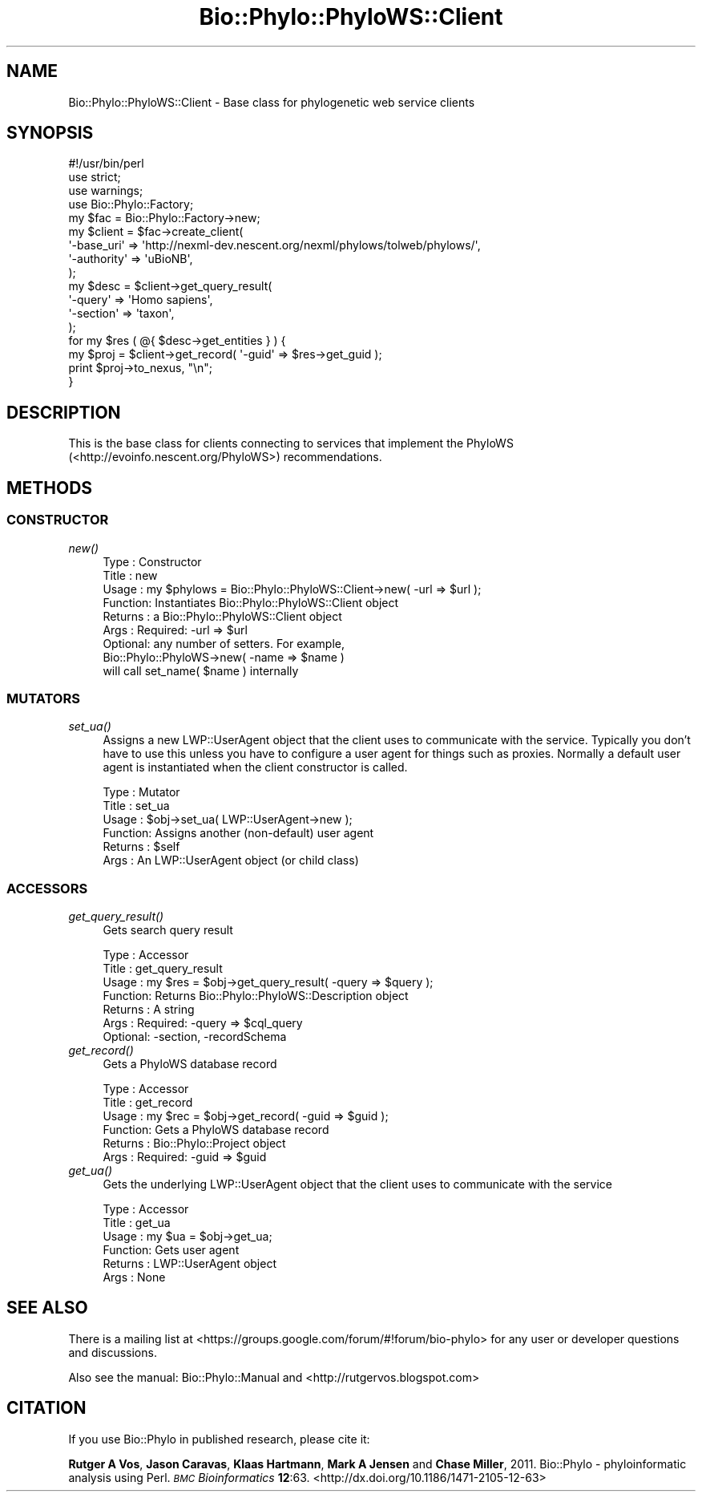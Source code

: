 .\" Automatically generated by Pod::Man 4.09 (Pod::Simple 3.35)
.\"
.\" Standard preamble:
.\" ========================================================================
.de Sp \" Vertical space (when we can't use .PP)
.if t .sp .5v
.if n .sp
..
.de Vb \" Begin verbatim text
.ft CW
.nf
.ne \\$1
..
.de Ve \" End verbatim text
.ft R
.fi
..
.\" Set up some character translations and predefined strings.  \*(-- will
.\" give an unbreakable dash, \*(PI will give pi, \*(L" will give a left
.\" double quote, and \*(R" will give a right double quote.  \*(C+ will
.\" give a nicer C++.  Capital omega is used to do unbreakable dashes and
.\" therefore won't be available.  \*(C` and \*(C' expand to `' in nroff,
.\" nothing in troff, for use with C<>.
.tr \(*W-
.ds C+ C\v'-.1v'\h'-1p'\s-2+\h'-1p'+\s0\v'.1v'\h'-1p'
.ie n \{\
.    ds -- \(*W-
.    ds PI pi
.    if (\n(.H=4u)&(1m=24u) .ds -- \(*W\h'-12u'\(*W\h'-12u'-\" diablo 10 pitch
.    if (\n(.H=4u)&(1m=20u) .ds -- \(*W\h'-12u'\(*W\h'-8u'-\"  diablo 12 pitch
.    ds L" ""
.    ds R" ""
.    ds C` ""
.    ds C' ""
'br\}
.el\{\
.    ds -- \|\(em\|
.    ds PI \(*p
.    ds L" ``
.    ds R" ''
.    ds C`
.    ds C'
'br\}
.\"
.\" Escape single quotes in literal strings from groff's Unicode transform.
.ie \n(.g .ds Aq \(aq
.el       .ds Aq '
.\"
.\" If the F register is >0, we'll generate index entries on stderr for
.\" titles (.TH), headers (.SH), subsections (.SS), items (.Ip), and index
.\" entries marked with X<> in POD.  Of course, you'll have to process the
.\" output yourself in some meaningful fashion.
.\"
.\" Avoid warning from groff about undefined register 'F'.
.de IX
..
.if !\nF .nr F 0
.if \nF>0 \{\
.    de IX
.    tm Index:\\$1\t\\n%\t"\\$2"
..
.    if !\nF==2 \{\
.        nr % 0
.        nr F 2
.    \}
.\}
.\" ========================================================================
.\"
.IX Title "Bio::Phylo::PhyloWS::Client 3"
.TH Bio::Phylo::PhyloWS::Client 3 "2014-02-08" "perl v5.26.2" "User Contributed Perl Documentation"
.\" For nroff, turn off justification.  Always turn off hyphenation; it makes
.\" way too many mistakes in technical documents.
.if n .ad l
.nh
.SH "NAME"
Bio::Phylo::PhyloWS::Client \- Base class for phylogenetic web service clients
.SH "SYNOPSIS"
.IX Header "SYNOPSIS"
.Vb 4
\& #!/usr/bin/perl
\& use strict;
\& use warnings;
\& use Bio::Phylo::Factory;
\& 
\& my $fac = Bio::Phylo::Factory\->new;
\& my $client = $fac\->create_client( 
\&        \*(Aq\-base_uri\*(Aq  => \*(Aqhttp://nexml\-dev.nescent.org/nexml/phylows/tolweb/phylows/\*(Aq,
\&        \*(Aq\-authority\*(Aq => \*(AquBioNB\*(Aq,
\& );
\& my $desc = $client\->get_query_result( 
\&        \*(Aq\-query\*(Aq     => \*(AqHomo sapiens\*(Aq, 
\&        \*(Aq\-section\*(Aq   => \*(Aqtaxon\*(Aq,
\& );
\& for my $res ( @{ $desc\->get_entities } ) {
\&        my $proj = $client\->get_record( \*(Aq\-guid\*(Aq => $res\->get_guid );
\&        print $proj\->to_nexus, "\en";
\& }
.Ve
.SH "DESCRIPTION"
.IX Header "DESCRIPTION"
This is the base class for clients connecting to services that implement 
the PhyloWS (<http://evoinfo.nescent.org/PhyloWS>) recommendations.
.SH "METHODS"
.IX Header "METHODS"
.SS "\s-1CONSTRUCTOR\s0"
.IX Subsection "CONSTRUCTOR"
.IP "\fInew()\fR" 4
.IX Item "new()"
.Vb 9
\& Type    : Constructor
\& Title   : new
\& Usage   : my $phylows = Bio::Phylo::PhyloWS::Client\->new( \-url => $url );
\& Function: Instantiates Bio::Phylo::PhyloWS::Client object
\& Returns : a Bio::Phylo::PhyloWS::Client object 
\& Args    : Required: \-url => $url
\&           Optional: any number of setters. For example,
\&                   Bio::Phylo::PhyloWS\->new( \-name => $name )
\&                   will call set_name( $name ) internally
.Ve
.SS "\s-1MUTATORS\s0"
.IX Subsection "MUTATORS"
.IP "\fIset_ua()\fR" 4
.IX Item "set_ua()"
Assigns a new LWP::UserAgent object that the client uses to communicate 
with the service. Typically you don't have to use this unless you have to
configure a user agent for things such as proxies. Normally a default user
agent is instantiated when the client constructor is called.
.Sp
.Vb 6
\& Type    : Mutator
\& Title   : set_ua
\& Usage   : $obj\->set_ua( LWP::UserAgent\->new );
\& Function: Assigns another (non\-default) user agent
\& Returns : $self
\& Args    : An LWP::UserAgent object (or child class)
.Ve
.SS "\s-1ACCESSORS\s0"
.IX Subsection "ACCESSORS"
.IP "\fIget_query_result()\fR" 4
.IX Item "get_query_result()"
Gets search query result
.Sp
.Vb 7
\& Type    : Accessor
\& Title   : get_query_result
\& Usage   : my $res = $obj\->get_query_result( \-query => $query );
\& Function: Returns Bio::Phylo::PhyloWS::Description object
\& Returns : A string
\& Args    : Required: \-query => $cql_query
\&           Optional: \-section, \-recordSchema
.Ve
.IP "\fIget_record()\fR" 4
.IX Item "get_record()"
Gets a PhyloWS database record
.Sp
.Vb 6
\& Type    : Accessor
\& Title   : get_record
\& Usage   : my $rec = $obj\->get_record( \-guid => $guid );
\& Function: Gets a PhyloWS database record
\& Returns : Bio::Phylo::Project object
\& Args    : Required: \-guid => $guid
.Ve
.IP "\fIget_ua()\fR" 4
.IX Item "get_ua()"
Gets the underlying LWP::UserAgent object that the client uses to communicate with the service
.Sp
.Vb 6
\& Type    : Accessor
\& Title   : get_ua
\& Usage   : my $ua = $obj\->get_ua;
\& Function: Gets user agent
\& Returns : LWP::UserAgent object
\& Args    : None
.Ve
.SH "SEE ALSO"
.IX Header "SEE ALSO"
There is a mailing list at <https://groups.google.com/forum/#!forum/bio\-phylo> 
for any user or developer questions and discussions.
.PP
Also see the manual: Bio::Phylo::Manual and <http://rutgervos.blogspot.com>
.SH "CITATION"
.IX Header "CITATION"
If you use Bio::Phylo in published research, please cite it:
.PP
\&\fBRutger A Vos\fR, \fBJason Caravas\fR, \fBKlaas Hartmann\fR, \fBMark A Jensen\fR
and \fBChase Miller\fR, 2011. Bio::Phylo \- phyloinformatic analysis using Perl.
\&\fI\s-1BMC\s0 Bioinformatics\fR \fB12\fR:63.
<http://dx.doi.org/10.1186/1471\-2105\-12\-63>
